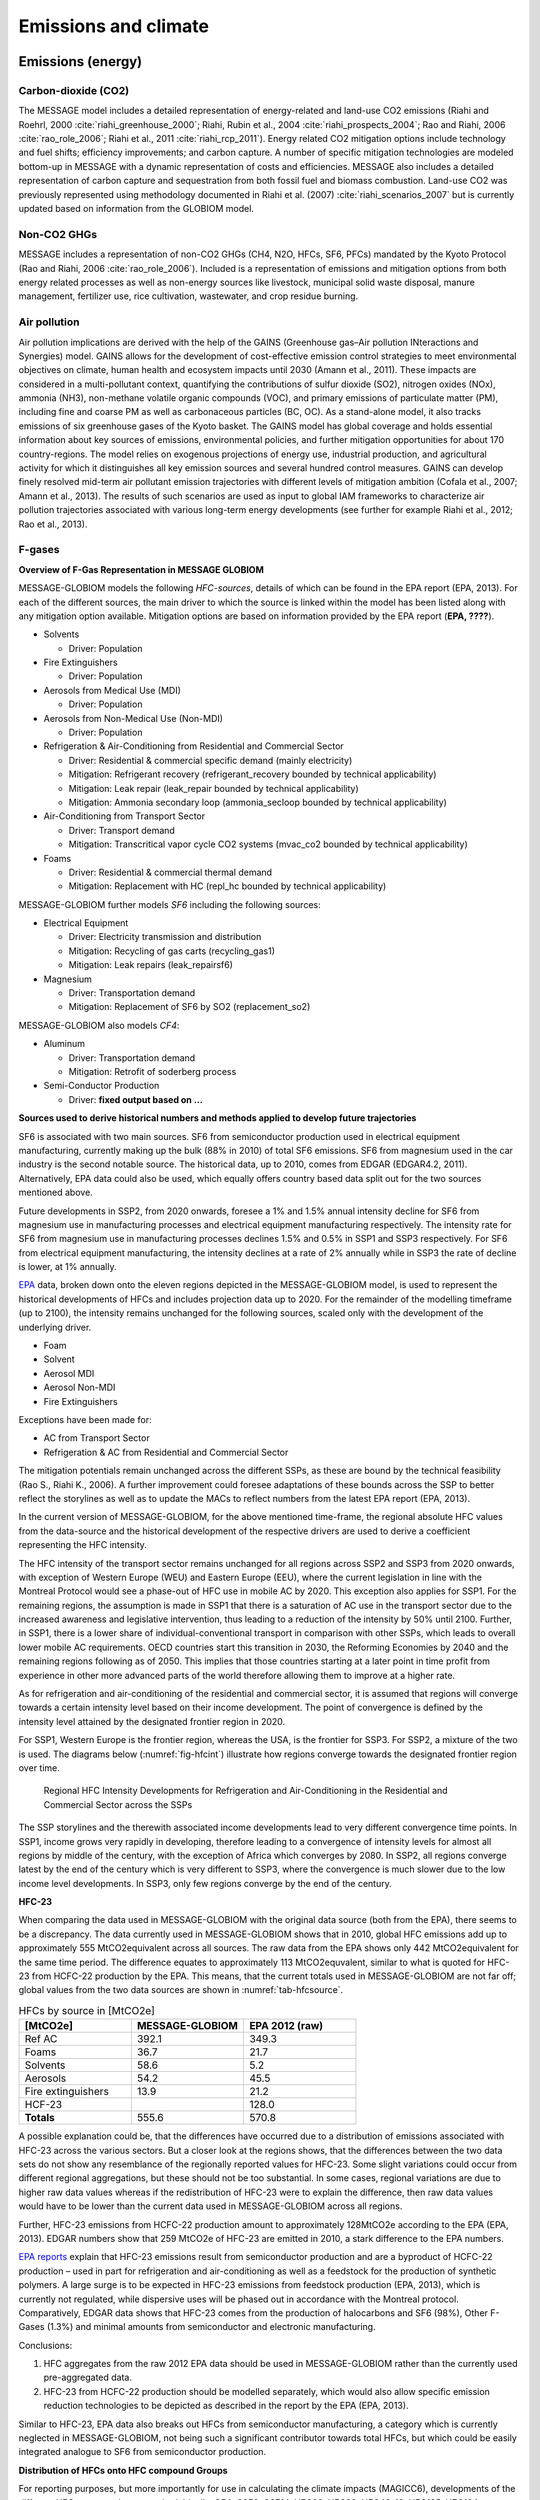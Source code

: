 Emissions and climate
======================

Emissions (energy)
------------------
Carbon-dioxide (CO2)
~~~~~~~~~~~~~~~~~~~~
The MESSAGE model includes a detailed representation of energy-related and land-use CO2 emissions (Riahi and Roehrl, 2000 :cite:`riahi_greenhouse_2000`; Riahi, Rubin et al., 2004 :cite:`riahi_prospects_2004`; Rao and Riahi, 2006 :cite:`rao_role_2006`; Riahi et al., 2011 :cite:`riahi_rcp_2011`). Energy related CO2 mitigation options include technology and fuel shifts; efficiency improvements; and carbon capture. A number of specific mitigation technologies are modeled bottom-up in MESSAGE with a dynamic representation of costs and efficiencies. MESSAGE also includes a detailed representation of carbon capture and sequestration from both fossil fuel and biomass combustion. Land-use CO2 was previously represented using methodology documented in Riahi et al. (2007) :cite:`riahi_scenarios_2007` but is currently updated based on information from the GLOBIOM model.

Non-CO2 GHGs
~~~~~~~~~~~~~~~~
MESSAGE includes a representation of non-CO2 GHGs (CH4, N2O, HFCs, SF6, PFCs) mandated by the Kyoto Protocol (Rao and Riahi, 2006 :cite:`rao_role_2006`). Included is a representation of emissions and mitigation options from both energy related processes as well as non-energy sources like livestock, municipal solid waste disposal, manure management, fertilizer use, rice cultivation, wastewater, and crop residue burning.

Air pollution
~~~~~~~~~~~~~~
Air pollution implications are derived with the help of the GAINS (Greenhouse gas–Air pollution INteractions and Synergies) model. GAINS allows for the development of cost-effective emission control strategies to meet environmental objectives on climate, human health and ecosystem impacts until 2030 (Amann et al., 2011). These impacts are considered in a multi-pollutant context, quantifying the contributions of sulfur dioxide (SO2), nitrogen oxides (NOx), ammonia (NH3), non-methane volatile organic compounds (VOC), and primary emissions of particulate matter (PM), including fine and coarse PM as well as carbonaceous particles (BC, OC). As a stand-alone model, it also tracks emissions of six greenhouse gases of the Kyoto basket. The GAINS model has global coverage and holds essential information about key sources of emissions, environmental policies, and further mitigation opportunities for about 170 country-regions. The model relies on exogenous projections of energy use, industrial production, and agricultural activity for which it distinguishes all key emission sources and several hundred control measures. GAINS can develop finely resolved mid-term air pollutant emission trajectories with different levels of mitigation ambition (Cofala et al., 2007; Amann et al., 2013). The results of such scenarios are used as input to global IAM frameworks to characterize air pollution trajectories associated with various long-term energy developments (see further for example Riahi et al., 2012; Rao et al., 2013).

F-gases
~~~~~~~~~~~~~

**Overview of F-Gas Representation in MESSAGE GLOBIOM**

MESSAGE-GLOBIOM models the following *HFC-sources*, details of which can be found in the EPA report (EPA, 2013).  For each of the different sources, the main driver to which the source is linked within the model has been listed along with any mitigation option available. Mitigation options are based on information provided by the EPA report (**EPA, ????**).

* Solvents

  * Driver: Population
  
* Fire Extinguishers 

  * Driver: Population 
  
* Aerosols from Medical Use (MDI)

  * Driver: Population 
  
* Aerosols from Non-Medical Use (Non-MDI)

  * Driver: Population 
  
* Refrigeration & Air-Conditioning from Residential and Commercial Sector

  * Driver: Residential & commercial specific demand (mainly electricity)
  * Mitigation: Refrigerant recovery (refrigerant_recovery bounded by technical applicability)
  * Mitigation: Leak repair (leak_repair bounded by technical applicability)
  * Mitigation: Ammonia secondary loop (ammonia_secloop bounded by technical applicability)
  
* Air-Conditioning from Transport Sector 

  * Driver: Transport demand  
  * Mitigation: Transcritical vapor cycle CO2 systems (mvac_co2 bounded by technical applicability)
  
* Foams

  * Driver: Residential & commercial thermal demand
  * Mitigation: Replacement with HC (repl_hc bounded by technical applicability)

MESSAGE-GLOBIOM further models *SF6* including the following sources:

* Electrical Equipment

  * Driver: Electricity transmission and distribution
  * Mitigation: Recycling of gas carts (recycling_gas1)
  * Mitigation: Leak repairs (leak_repairsf6)
  
* Magnesium

  * Driver: Transportation demand
  * Mitigation: Replacement of SF6 by SO2 (replacement_so2)

MESSAGE-GLOBIOM also models *CF4*:

* Aluminum

  * Driver: Transportation demand
  * Mitigation: Retrofit of soderberg process
  
* Semi-Conductor Production

  * Driver: **fixed output based on …**

**Sources used to derive historical numbers and methods applied to develop future trajectories**

SF6 is associated with two main sources. SF6 from semiconductor production used in electrical equipment manufacturing, currently making up the bulk (88% in 2010) of total SF6 emissions. SF6 from magnesium used in the car industry is the second notable source.  The historical data, up to 2010, comes from EDGAR (EDGAR4.2, 2011). Alternatively, EPA data could also be used, which equally offers country based data split out for the two sources mentioned above. 

Future developments in SSP2, from 2020 onwards, foresee a 1% and 1.5% annual intensity decline for SF6 from magnesium use in manufacturing processes and electrical equipment manufacturing respectively. The intensity rate for SF6 from magnesium use in manufacturing processes declines 1.5% and 0.5% in SSP1 and SSP3 respectively. For SF6 from electrical equipment manufacturing, the intensity declines at a rate of 2% annually while in SSP3 the rate of decline is lower, at 1% annually.

`EPA <http://www.epa.gov/climatechange/EPAactivities/economics/nonco2projections.html>`_ data, broken down onto the eleven regions depicted in the MESSAGE-GLOBIOM model, is used to represent the historical developments of HFCs and includes projection data up to 2020.  For the remainder of the modelling timeframe (up to 2100), the intensity remains unchanged for the following sources, scaled only with the development of the underlying driver.

* Foam
* Solvent
* Aerosol MDI
* Aerosol Non-MDI
* Fire Extinguishers

Exceptions have been made for:

* AC from Transport Sector 
* Refrigeration & AC from Residential and Commercial Sector

The mitigation potentials remain unchanged across the different SSPs, as these are bound by the technical feasibility (Rao S., Riahi K., 2006).  A further improvement could foresee adaptations of these bounds across the SSP to better reflect the storylines as well as to update the MACs to reflect numbers from the latest EPA report (EPA, 2013).

In the current version of MESSAGE-GLOBIOM, for the above mentioned time-frame, the regional absolute HFC values from the data-source and the historical development of the respective drivers are used to derive a coefficient representing the HFC intensity.

The HFC intensity of the transport sector remains unchanged for all regions across SSP2 and SSP3 from 2020 onwards, with exception of Western Europe (WEU) and Eastern Europe (EEU), where the current legislation in line with the Montreal Protocol would see a phase-out of HFC use in mobile AC by 2020.  This exception also applies for SSP1.  For the remaining regions, the assumption is made in SSP1 that there is a saturation of AC use in the transport sector due to the increased awareness and legislative intervention, thus leading to a reduction of the intensity by 50% until 2100.  Further, in SSP1, there is a lower share of individual-conventional transport in comparison with other SSPs, which leads to overall lower mobile AC requirements. OECD countries start this transition in 2030, the Reforming Economies by 2040 and the remaining regions following as of 2050.  This implies that those countries starting at a later point in time profit from experience in other more advanced parts of the world therefore allowing them to improve at a higher rate.

As for refrigeration and air-conditioning of the residential and commercial sector, it is assumed that regions will converge towards a certain intensity level based on their income development.  The point of convergence is defined by the intensity level attained by the designated frontier region in 2020.

For SSP1, Western Europe is the frontier region, whereas the USA, is the frontier for SSP3.  For SSP2, a mixture of the two is used.  The diagrams below (:numref:`fig-hfcint`) illustrate how regions converge towards the designated frontier region over time.

.. _fig-hfcint:
.. figure:: /_static/regional_HFC_intensity.png

   Regional HFC Intensity Developments for Refrigeration and Air-Conditioning in the Residential and Commercial Sector across the SSPs 
The SSP storylines and the therewith associated income developments lead to very different convergence time points. In SSP1, income grows very rapidly in developing, therefore leading to a convergence of intensity levels for almost all regions by middle of the century, with the exception of Africa which converges by 2080. In SSP2, all regions converge latest by the end of the century which is very different to SSP3, where the convergence is much slower due to the low income level developments. In SSP3, only few regions converge by the end of the century.

**HFC-23**

When comparing the data used in MESSAGE-GLOBIOM with the original data source (both from the EPA), there seems to be a discrepancy. The data currently used in MESSAGE-GLOBIOM shows that in 2010, global HFC emissions add up to approximately 555 MtCO2equivalent across all sources. The raw data from the EPA shows only 442 MtCO2equivalent for the same time period. The difference equates to approximately 113 MtCO2equvalent, similar to what is quoted for HFC-23 from HCFC-22 production by the EPA.  This means, that the current totals used in MESSAGE-GLOBIOM are not far off; global values from the two data sources are shown in :numref:`tab-hfcsource`.

.. _tab-hfcsource:
.. list-table:: HFCs by source in [MtCO2e]
   :widths: 26 26 26
   :header-rows: 1

   * - [MtCO2e]
     - MESSAGE-GLOBIOM
     - EPA 2012 (raw)
   * - Ref AC
     - 392.1
     - 349.3
   * - Foams
     - 36.7
     - 21.7
   * - Solvents
     - 58.6
     - 5.2
   * - Aerosols
     - 54.2
     - 45.5
   * - Fire extinguishers
     - 13.9
     - 21.2
   * - HCF-23
     - 
     - 128.0
   * - **Totals**
     - 555.6
     - 570.8

A possible explanation could be, that the differences have occurred due to a distribution of emissions associated with HFC-23 across the various sectors.  But a closer look at the regions shows, that the differences between the two data sets do not show any resemblance of the regionally reported values for HFC-23.  Some slight variations could occur from different regional aggregations, but these should not be too substantial.  In some cases, regional variations are due to higher raw data values whereas if the redistribution of HFC-23 were to explain the difference, then raw data values would have to be lower than the current data used in MESSAGE-GLOBIOM across all regions.

Further, HFC-23 emissions from HCFC-22 production amount to approximately 128MtCO2e according to the EPA (EPA, 2013).  EDGAR numbers show that 259 MtCO2e of HFC-23 are emitted in 2010, a stark difference to the EPA numbers.

`EPA reports <http://www.epa.gov/methane/pdfs/fulldocumentofdeveloped.pdf>`_ explain that HFC-23 emissions result from semiconductor production and are a byproduct of HCFC-22 production – used in part for refrigeration and air-conditioning as well as a feedstock for the production of synthetic polymers.  A large surge is to be expected in HFC-23 emissions from feedstock production (EPA, 2013), which is currently not regulated, while dispersive uses will be phased out in accordance with the Montreal protocol.  Comparatively, EDGAR data shows that HFC-23 comes from the production of halocarbons and SF6 (98%), Other F-Gases (1.3%) and minimal amounts from semiconductor and electronic manufacturing.  

Conclusions:

1.	HFC aggregates from the raw 2012 EPA data should be used in MESSAGE-GLOBIOM rather than the currently used pre-aggregated data.
2.	HFC-23 from HCFC-22 production should be modelled separately, which would also allow specific emission reduction technologies to be depicted as described in the report by the EPA (EPA, 2013).

Similar to HFC-23, EPA data also breaks out HFCs from semiconductor manufacturing, a category which is currently neglected in MESSAGE-GLOBIOM, not being such a significant contributor towards total HFCs, but which could be easily integrated analogue to SF6 from semiconductor production.

**Distribution of HFCs onto HFC compound Groups**

For reporting purposes, but more importantly for use in calculating the climate impacts (MAGICC6), developments of the different HFC compounds are required.  Ideally, CF4, C2F6, C6F14, HFC23, HFC32, HFC43-10, HFC125, HFC134a, HFC143a, HFC227ea, HFC245fa and SF6 are to be reported directly into the MAGICC input file (GAS.SCEN).  MESSAGE-GLOBIOM models F-gas developments, with the exception of SF6 and CF4, in HFC-134aequivalent.  

From the literature, only few sources provide some orientation for deriving such a split.  Below is a table (:numref:`fig-hfcsec`) which summarizes how many of the four available sources agree on which compound comes from the different sectors.  Although EDGAR seems to be an obvious first choice to derive this split, due to the level of regional details included in their historical data on the different HFC compounds, a split of sources is only available for HFC-134a and HFC-23.  Sources included below are therefore limited to Ashford et. al, 2004, Velders et. al, 2009, UNEP Ozone Secretariat, 2015, Harnisch et. al, 2009, whereby not each of these include details for all sectors/compounds and only in a few cases are actual distributions in the form of shares (%) detailed.

Based on the above sources, :numref:`fig-hfcshare` shows available shares suggested by the various data sources.  An “X” marks where no further details are available and where assumptions need to be made.

Finally, :numref:`fig-hfcglob` is an attempt to use the available information, with assumptions made where no data on the split is available, to allocate the total HFCs per sector onto the different compounds.  The resulting sums for the individual compounds have been compared to other data sets.


.. _fig-hfcsec:
.. figure:: /_static/Sources_HFC.png

   Sources indicating which HFC compound results from which sector/activity

.. _fig-hfcshare:
.. figure:: /_static/Shares_HFC.png

   Available shares (ranges) for HFC compound distribution/activity per sector

.. _fig-hfcglob:
.. figure:: /_static/global_HFC.png

   Assumed shares and globally resulting HFC compound distribution *For comparability, totals do not include HFC-23

Climate
------------
The response of the carbon-cycle and climate to anthropogenic climate drivers is modelled with the MAGICC model (Model for the Assessment of Greenhouse-gas Induced Climate Change). MAGICC is a reduced-complexity coupled global climate and carbon cycle model which calculates projections for atmospheric concentrations of GHGs and other atmospheric climate drivers like air pollutants, together with consistent projections of radiative forcing, global annual-mean surface air temperature, and ocean-heat uptake (Meinshausen et al., 2011a). MAGICC is an upwelling-diffusion, energy-balance model, which produces outputs for global- and hemispheric-mean temperature. Here, MAGICC is used in a deterministic setup (Meinshausen et al., 2011b), but also a probabilistic setup (Meinshausen et al., 2009 :cite:`meinshausen_greenhouse-gas_2009`) has been used earlier with the IIASA IAM framework (Rogelj et al., 2013a; Rogelj et al., 2013b; Rogelj et al., 2015). Climate feedbacks on the global carbon cycle are accounted for through the interactive coupling of the climate model and a range of gas-cycle models.
